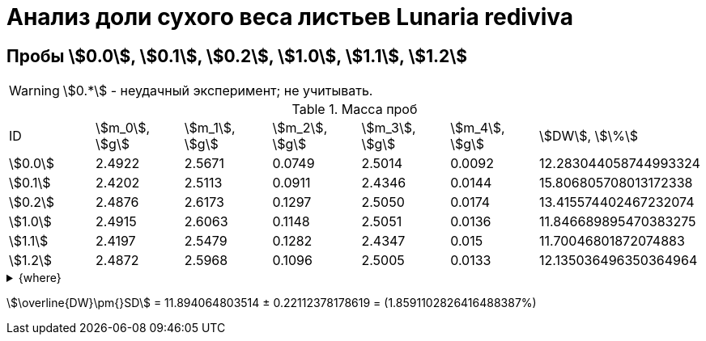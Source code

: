 = Анализ доли сухого веса листьев *Lunaria rediviva*
:page-categories: [Experiment]
:page-tags: [DryWeight, Laboratory, Log, LunariaRediviva]

== Пробы stem:[0.0], stem:[0.1], stem:[0.2], stem:[1.0], stem:[1.1], stem:[1.2]

WARNING: stem:[0.*] - неудачный эксперимент; не учитывать.

.Масса проб
[cols="*", frame=all, grid=all]
|===
|ID        |stem:[m_0], stem:[g]|stem:[m_1], stem:[g]|stem:[m_2], stem:[g]|stem:[m_3], stem:[g]|stem:[m_4], stem:[g]|stem:[DW], stem:[\%]
|stem:[0.0]|2.4922              |2.5671              |0.0749              |2.5014              |0.0092              |12.283044058744993324
|stem:[0.1]|2.4202              |2.5113              |0.0911              |2.4346              |0.0144              |15.806805708013172338
|stem:[0.2]|2.4876              |2.6173              |0.1297              |2.5050              |0.0174              |13.415574402467232074
|stem:[1.0]|2.4915              |2.6063              |0.1148              |2.5051              |0.0136              |11.846689895470383275
|stem:[1.1]|2.4197              |2.5479              |0.1282              |2.4347              |0.015               |11.70046801872074883
|stem:[1.2]|2.4872              |2.5968              |0.1096              |2.5005              |0.0133              |12.135036496350364964
|===

.{where}
[%collapsible]
====
stem:[m_0]:: Масса пустой пробирки
stem:[m_1]:: Масса пробирки с пробой до сушки
stem:[m_2]:: Масса пробы до сушки
stem:[m_3]:: Масса пробирки с пробой после сушки
stem:[m_4]:: Масса пробы после сушки
stem:[DW]:: Доля сухого веса
====

stem:[\overline{DW}\pm{}SD] = 11.894064803514 ± 0.22112378178619 = (1.8591102826416488387%)
